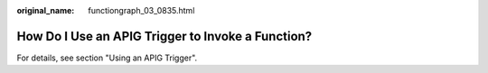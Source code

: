 :original_name: functiongraph_03_0835.html

.. _functiongraph_03_0835:

How Do I Use an APIG Trigger to Invoke a Function?
==================================================

For details, see section "Using an APIG Trigger".
